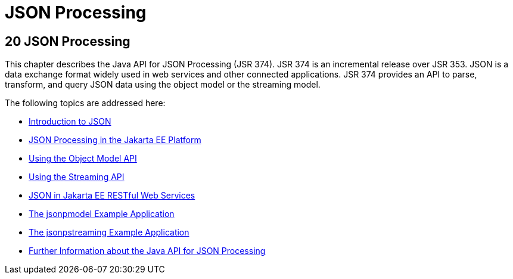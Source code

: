 = JSON Processing


[[json-processing]]
20 JSON Processing
------------------


This chapter describes the Java API for JSON Processing (JSR 374). JSR 374
is an incremental release over JSR 353. JSON is a data exchange format widely
used in web services and other connected applications. JSR 374 provides an
API to parse, transform, and query JSON data using the object model or the
streaming model.

The following topics are addressed here:

* link:jsonp001.html#introduction-to-json[Introduction to JSON]
* link:jsonp002.html#json-processing-in-the-jakarta-ee-platform[JSON Processing in the Jakarta EE Platform]
* link:jsonp003.html#using-the-object-model-api[Using the Object Model API]
* link:jsonp004.html#using-the-streaming-api[Using the Streaming API]
* link:jsonp005.html#json-in-jakarta-ee-restful-web-services[JSON in Jakarta EE RESTful Web Services]
* link:jsonp006.html#the-jsonpmodel-example-application[The jsonpmodel Example Application]
* link:jsonp007.html#the-jsonpstreaming-example-application[The jsonpstreaming Example Application]
* link:jsonp008.html#further-information-about-the-java-api-for-json-processing[Further Information about the Java API for
JSON Processing]
